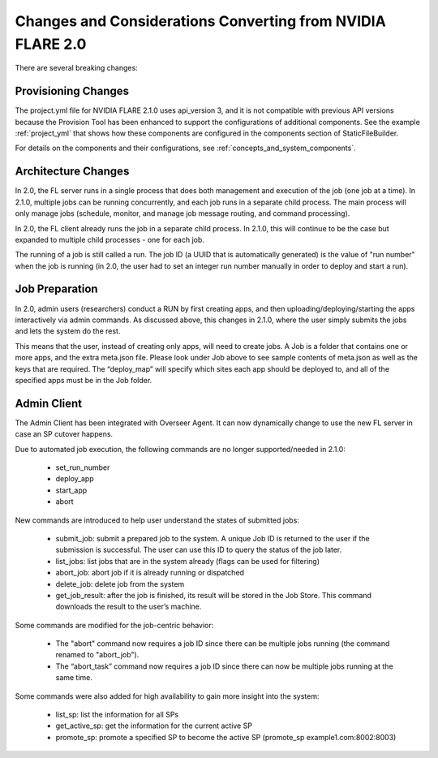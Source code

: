 ###########################################################
Changes and Considerations Converting from NVIDIA FLARE 2.0
###########################################################
There are several breaking changes:

Provisioning Changes
====================
The project.yml file for NVIDIA FLARE 2.1.0 uses api_version 3, and it is not compatible with previous API versions because
the Provision Tool has been enhanced to support the configurations of additional components. See the example :ref:`project_yml`
that shows how these components are configured in the components section of StaticFileBuilder.

For details on the components and their configurations, see :ref:`concepts_and_system_components`.

Architecture Changes
====================
In 2.0, the FL server runs in a single process that does both management and execution of the job (one job at a time).
In 2.1.0, multiple jobs can be running concurrently, and each job runs in a separate child process. The main
process will only manage jobs (schedule, monitor, and manage job message routing, and command processing).

In 2.0, the FL client already runs the job in a separate child process. In 2.1.0, this will continue to be the case but
expanded to multiple child processes - one for each job.

The running of a job is still called a run. The job ID (a UUID that is automatically generated) is the value of "run
number" when the job is running (in 2.0, the user had to set an integer run number manually in order to deploy and
start a run).

Job Preparation
===============
In 2.0, admin users (researchers) conduct a RUN by first creating apps, and then uploading/deploying/starting the
apps interactively via admin commands. As discussed above, this changes in 2.1.0, where the user simply submits the
jobs and lets the system do the rest.

This means that the user, instead of creating only apps, will need to create jobs. A Job is a folder that contains
one or more apps, and the extra meta.json file. Please look under Job above to see sample contents of meta.json as
well as the keys that are required. The “deploy_map” will specify which sites each app should be deployed to, and all
of the specified apps must be in the Job folder.

Admin Client
============
The Admin Client has been integrated with Overseer Agent. It can now dynamically change to use the new FL server in case
an SP cutover happens.

Due to automated job execution, the following commands are no longer supported/needed in 2.1.0:

    - set_run_number
    - deploy_app
    - start_app
    - abort

New commands are introduced to help user understand the states of submitted jobs:

    - submit_job: submit a prepared job to the system. A unique Job ID is returned to the user if the submission is successful. The user can use this ID to query the status of the job later.
    - list_jobs: list jobs that are in the system already (flags can be used for filtering)
    - abort_job: abort job if it is already running or dispatched
    - delete_job: delete job from the system
    - get_job_result: after the job is finished, its result will be stored in the Job Store. This command downloads the result to the user’s machine.

Some commands are modified for the job-centric behavior:

    - The "abort" command now requires a job ID since there can be multiple jobs running (the command renamed to "abort_job").
    - The “abort_task” command now requires a job ID since there can now be multiple jobs running at the same time.

Some commands were also added for high availability to gain more insight into the system:

    - list_sp: list the information for all SPs
    - get_active_sp: get the information for the current active SP
    - promote_sp: promote a specified SP to become the active SP (promote_sp example1.com:8002:8003)
